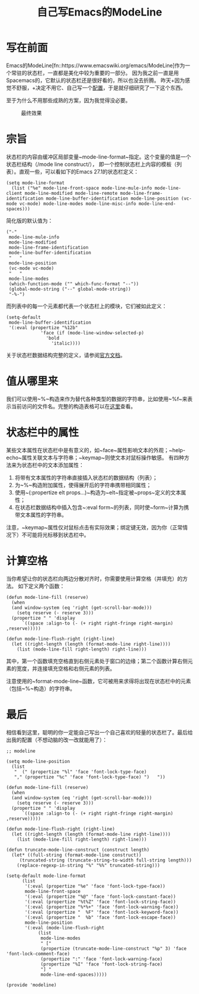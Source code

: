#+TITLE: 自己写Emacs的ModeLine

* 写在前面

Emacs的ModeLine[fn::https://www.emacswiki.org/emacs/ModeLine]作为一个常驻的状态栏，一直都是美化中较为重要的一部分。
因为我之前一直是用Spacemacs的，它默认的状态栏还是很好看的，所以也没去折腾。
昨天+因为感觉不舒服，+决定不用它、自己写一个[[https://github.com/RadioNoiseE/eMaCs][配置]]，于是就仔细研究了一下这个东西。

至于为什么不用那些成熟的方案，因为我觉得没必要。

#+CAPTION: 最终效果
#+ATTR_HTML: :width 85%
#+ATTR_HTML: :class img-center
#+ATTR_HTML: :loading lazy
[[../static/image/emacs-modeline-01.png]]

* 宗旨

状态栏的内容由缓冲区局部变量~mode-line-format~指定。这个变量的值是一个状态栏结构（/mode line construct/），
即一个控制状态栏上内容的模板（列表）。直观一些，可以看如下的Emacs 27.1的状态栏定义：

#+BEGIN_SRC elisp
  (setq mode-line-format
	(list ("%e" mode-line-front-space mode-line-mule-info mode-line-client mode-line-modified mode-line-remote mode-line-frame-identification mode-line-buffer-identification mode-line-position (vc-mode vc-mode) mode-line-modes mode-line-misc-info mode-line-end-spaces)))
#+END_SRC

简化版的默认值为：

#+BEGIN_SRC elisp
  ("-"
   mode-line-mule-info
   mode-line-modified
   mode-line-frame-identification
   mode-line-buffer-identification
   "   "
   mode-line-position
   (vc-mode vc-mode)
   "   "
   mode-line-modes
   (which-function-mode ("" which-func-format "--"))
   (global-mode-string ("--" global-mode-string))
   "-%-")
#+END_SRC

而列表中的每一个元素都代表一个状态栏上的模块，它们被如此定义：

#+BEGIN_SRC elisp
  (setq-default
   mode-line-buffer-identification
   '(:eval (propertize "%12b"
		       'face (if (mode-line-window-selected-p)
				 'bold
			       'italic))))
#+END_SRC

关于状态栏数据结构完整的定义，请参阅[[https://www.gnu.org/software/emacs/manual/html_node/elisp/Mode-Line-Data.html][官方文档]]。

* 值从哪里来

我们可以使用~%~构造来作为替代各种类型的数据的字符串，比如使用~%f~来表示当前访问的文件名。完整的构造表格可以在[[https://www.gnu.org/software/emacs/manual/html_node/elisp/_0025_002dConstructs.html][这里]]查看。

* 状态栏中的属性

某些文本属性在状态栏中是有意义的，如~face~属性影响文本的外观；~help-echo~属性关联文本与字符串；~keymap~则使文本对鼠标操作敏感。
有四种方法来为状态栏中的文本添加属性：

1) 将带有文本属性的字符串直接插入状态栏的数据结构（列表）；
2) 为~%~构造附加属性，使得展开后的字符串携带相同属性；
3) 使用~(:propertize elt props...)~构造为~elt~指定被~props~定义的文本属性；
4) 在状态栏数据结构中插入包含~:eval form~的列表，同时使~form~计算为携带文本属性的字符串。

注意，~keymap~属性仅对鼠标点击有实际效果；绑定键无效，因为你（正常情况下）不可能将光标移到状态栏中。

* 计算空格

当你希望让你的状态栏向两边分散对齐时，你需要使用计算空格（并填充）的方法。
如下定义两个函数：

#+BEGIN_SRC elisp
  (defun mode-line-fill (reserve)
    (when
	(and window-system (eq 'right (get-scroll-bar-mode)))
      (setq reserve (- reserve 3)))
    (propertize " " 'display
		`((space :align-to (- (+ right right-fringe right-margin) ,reserve)))))

  (defun mode-line-flush-right (right-line)
    (let ((right-length (length (format-mode-line right-line))))
      (list (mode-line-fill right-length) right-line)))
#+END_SRC

其中，第一个函数填充空格直到右侧元素处于窗口的边缘；第二个函数计算右侧元素的宽度，并连接填充空格和右侧元素的列表。

注意使用的~format-mode-line~函数，它可被用来求得将出现在状态栏中的元素（包括~%~构造）的字符串。

* 最后

相信看到这里，聪明的你一定能自己写出一个自己喜欢的轻量的状态栏了。最后给出我的配置（不想动脑的改一改就能用了）：

#+BEGIN_SRC elisp
  ;; modeline

  (setq mode-line-position
	(list
	 "  (" (propertize "%l" 'face 'font-lock-type-face)
	 "," (propertize "%c" 'face 'font-lock-type-face) ")   "))

  (defun mode-line-fill (reserve)
    (when
	(and window-system (eq 'right (get-scroll-bar-mode)))
      (setq reserve (- reserve 3)))
    (propertize " " 'display
		`((space :align-to (- (+ right right-fringe right-margin) ,reserve)))))

  (defun mode-line-flush-right (right-line)
    (let ((right-length (length (format-mode-line right-line))))
      (list (mode-line-fill right-length) right-line)))

  (defun truncate-mode-line-construct (construct length)
    (let* ((full-string (format-mode-line construct))
	   (truncated-string (truncate-string-to-width full-string length)))
      (replace-regexp-in-string "%" "%%" truncated-string)))

  (setq-default mode-line-format
		(list
		 '(:eval (propertize "%e" 'face 'font-lock-type-face))
		 mode-line-front-space
		 '(:eval (propertize "%@" 'face 'font-lock-constant-face))
		 '(:eval (propertize "%t%Z" 'face 'font-lock-string-face))
		 '(:eval (propertize "%*%+" 'face 'font-lock-warning-face))
		 '(:eval (propertize "  %F" 'face 'font-lock-keyword-face))
		 '(:eval (propertize "  %b" 'face 'font-lock-escape-face))
		 mode-line-position
		 '(:eval (mode-line-flush-right
			  (list
			   mode-line-modes
			   " ["
			   (propertize (truncate-mode-line-construct "%p" 3) 'face 'font-lock-comment-face)
			   (propertize ":" 'face 'font-lock-warning-face)
			   (propertize "%I" 'face 'font-lock-string-face)
			   "] "
			   mode-line-end-spaces)))))

  (provide 'modeline)
#+END_SRC
